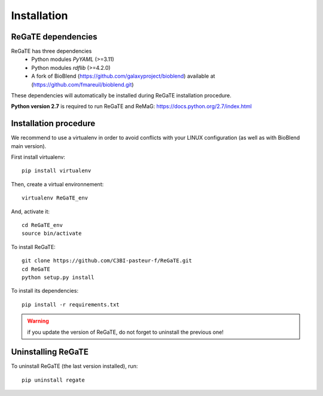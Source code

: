 .. ReGaTE Registration of Galaxy Tools in Elixir
 Authors: Olivia Doppelt-Azeroual, Fabien Mareuil
 ReGate is distributed under the terms of the GNU General Public License (GPLv2). 
 See the COPYING file for details.
 ReGaTE documentation master file, created by sphinx-quickstart

.. _installation:


************
Installation
************


ReGaTE dependencies
===================
ReGaTE has three dependencies
 - Python modules *PyYAML* (>=3.11)
 - Python modules *rdflib* (>=4.2.0)
 - A fork of BioBlend (https://github.com/galaxyproject/bioblend) available at (https://github.com/fmareuil/bioblend.git)
 
These dependencies will automatically be installed during ReGaTE installation procedure.

**Python version 2.7** is required to run ReGaTE and ReMaG: https://docs.python.org/2.7/index.html
 

Installation procedure
======================
We recommend to use a virtualenv in order to avoid conflicts with your LINUX configuration (as well as with BioBlend main version).

First install virtualenv::

    pip install virtualenv

Then, create a virtual environnement::

    virtualenv ReGaTE_env
And, activate it:: 

    cd ReGaTE_env
    source bin/activate

To install ReGaTE::

    git clone https://github.com/C3BI-pasteur-f/ReGaTE.git
    cd ReGaTE
    python setup.py install

To install its dependencies::

    pip install -r requirements.txt


.. warning::
  if you update the version of ReGaTE, do not forget to uninstall the previous one! 

Uninstalling ReGaTE
========================

To uninstall ReGaTE (the last version installed), run::

    pip uninstall regate


